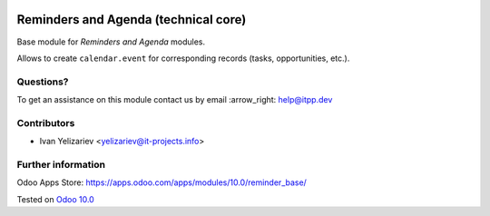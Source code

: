 .. image:: https://itpp.dev/images/infinity-readme.png
   :alt: Tested and maintained by IT Projects Labs
   :target: https://itpp.dev

=======================================
 Reminders and Agenda (technical core)
=======================================

Base module for *Reminders and Agenda* modules.

Allows to create ``calendar.event`` for corresponding records (tasks, opportunities, etc.).

Questions?
==========

To get an assistance on this module contact us by email :arrow_right: help@itpp.dev

Contributors
============
* Ivan Yelizariev <yelizariev@it-projects.info>


Further information
===================

Odoo Apps Store: https://apps.odoo.com/apps/modules/10.0/reminder_base/


Tested on `Odoo 10.0 <https://github.com/odoo/odoo/commit/dc6e7ca25ba4f1b5b6ce9c1857527e14ff919e31>`_
